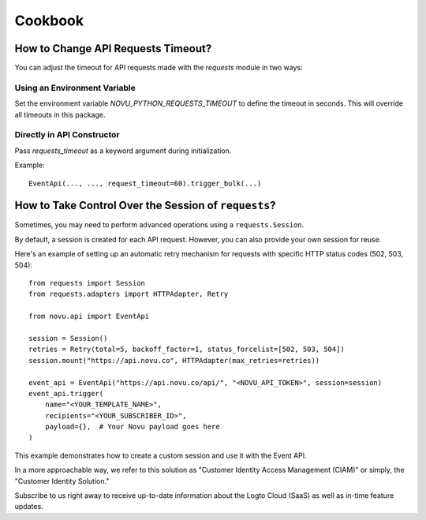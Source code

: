 Cookbook
========

How to Change API Requests Timeout?
-----------------------------------

You can adjust the timeout for API requests made with the `requests` module in two ways:

Using an Environment Variable
~~~~~~~~~~~~~~~~~~~~~~~~~~~~~~

Set the environment variable `NOVU_PYTHON_REQUESTS_TIMEOUT` to define the timeout in seconds. This will override all timeouts in this package.

Directly in API Constructor
~~~~~~~~~~~~~~~~~~~~~~~~~~~~

Pass `requests_timeout` as a keyword argument during initialization.

Example::

    EventApi(..., ..., request_timeout=60).trigger_bulk(...)

How to Take Control Over the Session of ``requests``?
------------------------------------------------------

Sometimes, you may need to perform advanced operations using a ``requests.Session``.

By default, a session is created for each API request. However, you can also provide your own session for reuse.

Here's an example of setting up an automatic retry mechanism for requests with specific HTTP status codes (502, 503, 504)::

    from requests import Session
    from requests.adapters import HTTPAdapter, Retry

    from novu.api import EventApi

    session = Session()
    retries = Retry(total=5, backoff_factor=1, status_forcelist=[502, 503, 504])
    session.mount("https://api.novu.co", HTTPAdapter(max_retries=retries))

    event_api = EventApi("https://api.novu.co/api/", "<NOVU_API_TOKEN>", session=session)
    event_api.trigger(
        name="<YOUR_TEMPLATE_NAME>",
        recipients="<YOUR_SUBSCRIBER_ID>",
        payload={},  # Your Novu payload goes here
    )

This example demonstrates how to create a custom session and use it with the Event API.

In a more approachable way, we refer to this solution as "Customer Identity Access Management (CIAM)" or simply, the "Customer Identity Solution."

Subscribe to us right away to receive up-to-date information about the Logto Cloud (SaaS) as well as in-time feature updates.
